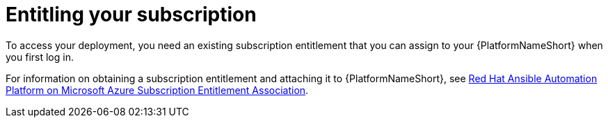 :_content-type: REFERENCE
[id="azure-entitling-subscription_{context}"]

// https://access.redhat.com/articles/6761811

= Entitling your subscription

[role="_abstract"]
To access your deployment, you need an existing subscription entitlement that you can assign to your {PlatformNameShort} when you first log in. 

For information on obtaining a subscription entitlement and attaching it to {PlatformNameShort}, see
link:https://access.redhat.com/articles/6761811[Red Hat Ansible Automation Platform on Microsoft Azure Subscription Entitlement Association].


